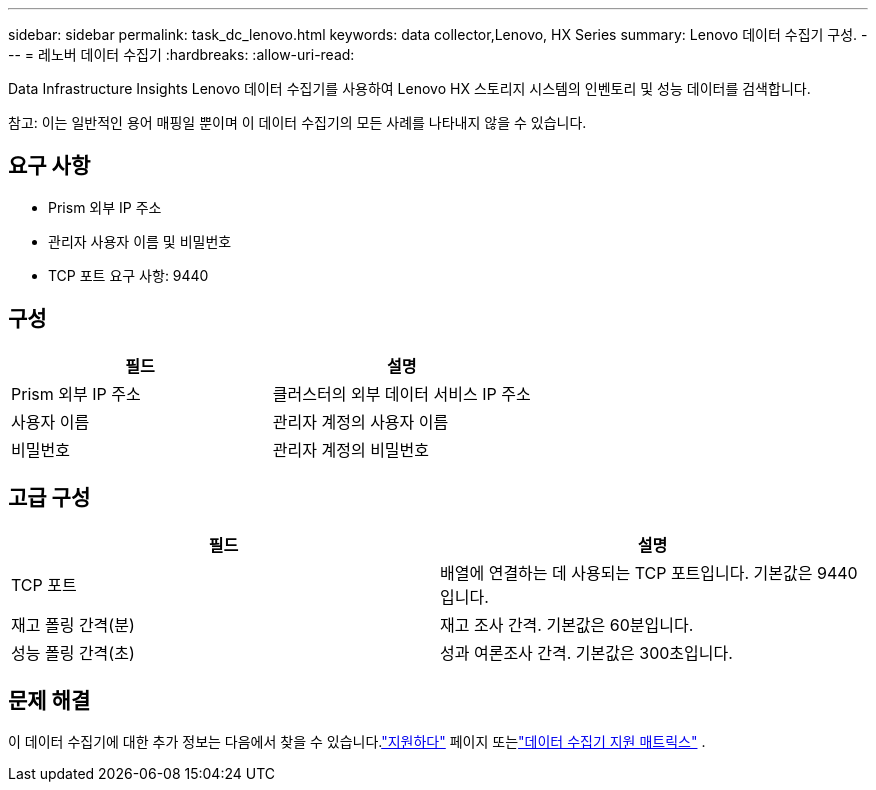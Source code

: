 ---
sidebar: sidebar 
permalink: task_dc_lenovo.html 
keywords: data collector,Lenovo, HX Series 
summary: Lenovo 데이터 수집기 구성. 
---
= 레노버 데이터 수집기
:hardbreaks:
:allow-uri-read: 


[role="lead"]
Data Infrastructure Insights Lenovo 데이터 수집기를 사용하여 Lenovo HX 스토리지 시스템의 인벤토리 및 성능 데이터를 검색합니다.

참고: 이는 일반적인 용어 매핑일 뿐이며 이 데이터 수집기의 모든 사례를 나타내지 않을 수 있습니다.



== 요구 사항

* Prism 외부 IP 주소
* 관리자 사용자 이름 및 비밀번호
* TCP 포트 요구 사항: 9440




== 구성

[cols="2*"]
|===
| 필드 | 설명 


| Prism 외부 IP 주소 | 클러스터의 외부 데이터 서비스 IP 주소 


| 사용자 이름 | 관리자 계정의 사용자 이름 


| 비밀번호 | 관리자 계정의 비밀번호 
|===


== 고급 구성

[cols="2*"]
|===
| 필드 | 설명 


| TCP 포트 | 배열에 연결하는 데 사용되는 TCP 포트입니다.  기본값은 9440입니다. 


| 재고 폴링 간격(분) | 재고 조사 간격. 기본값은 60분입니다. 


| 성능 폴링 간격(초) | 성과 여론조사 간격. 기본값은 300초입니다. 
|===


== 문제 해결

이 데이터 수집기에 대한 추가 정보는 다음에서 찾을 수 있습니다.link:concept_requesting_support.html["지원하다"] 페이지 또는link:reference_data_collector_support_matrix.html["데이터 수집기 지원 매트릭스"] .
